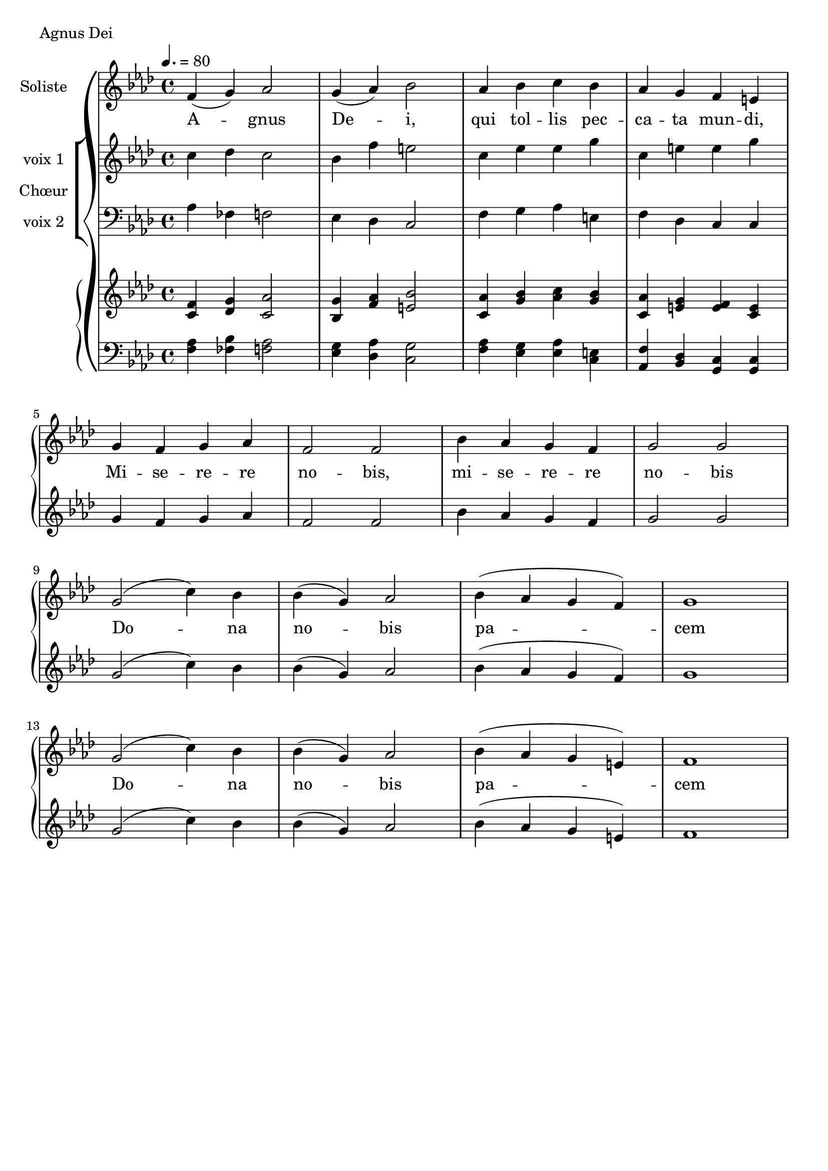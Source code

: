 \version "2.18.2"

\header {
  piece = "Agnus Dei"
  tagline = ##f
}
\score {
  \new GrandStaff <<
    \new Staff \with {
      instrumentName = \markup \column { "Soliste" }
    } <<
      \key f \minor
      \time 4/4
      \clef treble
      \new Voice = "soliste" {
        \relative c' {
          \tempo 4. = 80
          f4 (g) aes2 g4 (aes) bes2 aes4 bes c bes aes g f e \break
          g f g aes f2 f bes4 aes g f g2 g2 \break
          g2 (c4) bes bes (g) aes2 bes4 (aes g f) g1 \break
          g2 (c4) bes bes (g) aes2 bes4 (aes g e) f1
        }
      }
      \new Lyrics \lyricsto "soliste" {
        \lyricmode {
          A -- gnus De -- i, qui tol -- lis pec -- ca -- ta mun -- di,
          Mi -- se -- re -- re no -- bis, mi -- se -- re -- re no -- bis
          Do -- na no -- bis pa -- cem
          Do -- na no -- bis pa -- cem
        }
      }
    >>
    \new ChoirStaff \with {
      instrumentName = \markup {\left-align "Chœur"}
    } <<
      \new Staff \with {
        instrumentName = \markup {\right-align "voix 1"}
      } {
        \key f \minor
        \time 4/4
        \clef treble
        \new Voice = "femmes" {
          \relative c' {
            c'4 des c2 bes4 f'4 e2 c4 ees ees g c, e e g
            }
        }
      }
      \new Lyrics \lyricsto "femmes" {
        \lyricmode {
        }
      }
      \new Staff \with {
        instrumentName = \markup {\right-align "voix 2"}
      } {
        \key f \minor
        \time 4/4
        \clef bass
        \new Voice = "hommes" {
          \relative c {
            aes'4 fes f2 ees4 des c2 f4 g aes e f des c c
            }
        }
      }
      \new Lyrics \lyricsto "hommes" {
        \lyricmode {
        }
      }
    >>
    \new PianoStaff <<
      \new Staff {
        \key f \minor
        \time 4/4
        \clef treble
        \new Voice {
          \relative c' {
            <c f>4  <des g> <c aes'>2 <bes g'>4 <f' aes> <e bes'>2 <c aes'>4 <g' bes> <aes c> <g bes> <aes c,> <e g> <e f> <c e> \break
            g' f g aes f2 f bes4 aes g f g2 g2 \break
            g2 (c4) bes bes (g) aes2 bes4 (aes g f) g1 \break
            g2 (c4) bes bes (g) aes2 bes4 (aes g e) f1
          }
        }
      }
      \new Staff {
        \key f \minor
        \time 4/4
        \clef bass
        \new Voice {
          \relative c {
            <f aes>4 <fes bes> <f aes>2 <ees g>4 <des aes'> <c g'>2 <f aes>4 <ees g> <ees aes> <c e> <aes f'> <des bes> <c g> <c g>
          }
        }
      }
    >>
  >>
  \layout {
    ragged-last = ##f
  }
  \midi { }
}